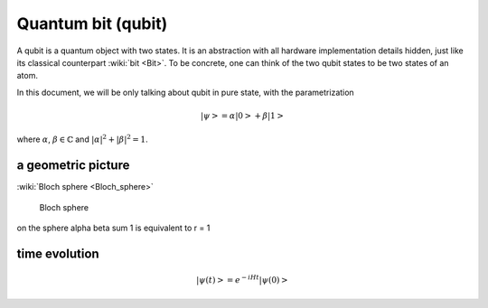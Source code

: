 *******************
Quantum bit (qubit)
*******************

A qubit is a quantum object with two states.
It is an abstraction with all hardware implementation details hidden,
just like its classical counterpart :wiki:`bit <Bit>`.
To be concrete, one can think of the two qubit states to be two states of an atom.

In this document, we will be only talking about qubit in pure state, with the parametrization

.. math:: \left|\psi\right> = \alpha\left|0\right> + \beta\left|1\right>

where :math:`\alpha`, :math:`\beta\in \mathbb{C}` and :math:`|\alpha|^2 + |\beta|^2 = 1`.



a geometric picture
-------------------
:wiki:`Bloch sphere <Bloch_sphere>`


.. figure:: https://upload.wikimedia.org/wikipedia/commons/6/6b/Bloch_sphere.svg

   Bloch sphere

on the sphere
\alpha \beta sum 1 is equivalent to r = 1


time evolution
--------------

.. math:: \left|\psi(t)\right> = e^{-iHt}\left|\psi(0)\right>

